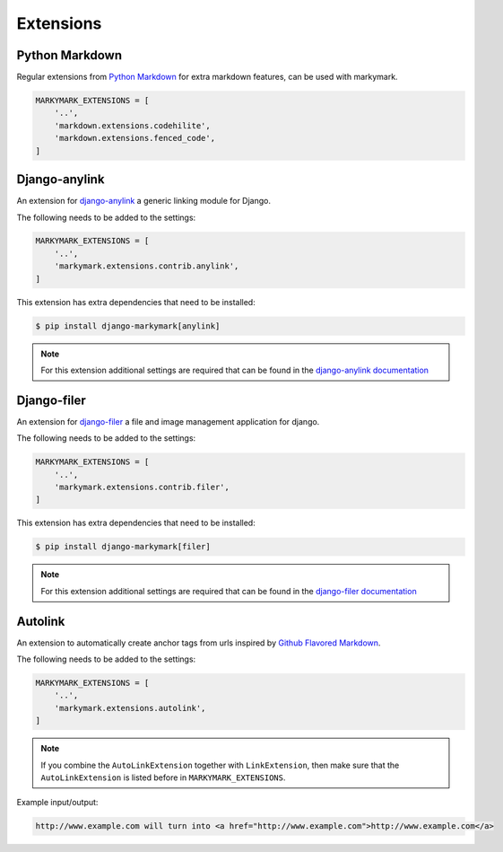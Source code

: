 Extensions
==========


Python Markdown
---------------

Regular extensions from `Python Markdown <https://pythonhosted.org/Markdown/extensions/index.html>`_
for extra markdown features, can be used with markymark.

.. code-block:: python

    MARKYMARK_EXTENSIONS = [
        '..',
        'markdown.extensions.codehilite',
        'markdown.extensions.fenced_code',
    ]


Django-anylink
--------------

An extension for `django-anylink <https://github.com/moccu/django-anylink>`_ a generic linking module for Django.

The following needs to be added to the settings:

.. code-block:: python

    MARKYMARK_EXTENSIONS = [
        '..',
        'markymark.extensions.contrib.anylink',
    ]


This extension has extra dependencies that need to be installed:

.. code-block:: bash

    $ pip install django-markymark[anylink]

.. note::

    For this extension additional settings are required that can be found in the `django-anylink documentation <http://django-anylink.readthedocs.org/en/latest/configuration.html>`_


Django-filer
------------

An extension for `django-filer <https://github.com/stefanfoulis/django-filer>`_ a file and image management application for django.

The following needs to be added to the settings:

.. code-block:: python

    MARKYMARK_EXTENSIONS = [
        '..',
        'markymark.extensions.contrib.filer',
    ]


This extension has extra dependencies that need to be installed:

.. code-block:: bash

    $ pip install django-markymark[filer]


.. note::

    For this extension additional settings are required that can be found in the `django-filer documentation <http://django-filer.readthedocs.org/en/latest/settings.html>`_


Autolink
--------

An extension to automatically create anchor tags from urls inspired by `Github Flavored Markdown <https://help.github.com/articles/github-flavored-markdown/>`_.

The following needs to be added to the settings:

.. code-block:: python

    MARKYMARK_EXTENSIONS = [
        '..',
        'markymark.extensions.autolink',
    ]

.. note::
    If you combine the ``AutoLinkExtension`` together with ``LinkExtension``, then make sure that the ``AutoLinkExtension`` is listed before in ``MARKYMARK_EXTENSIONS``.


Example input/output:

.. code-block:: HTML

    http://www.example.com will turn into <a href="http://www.example.com">http://www.example.com</a>
